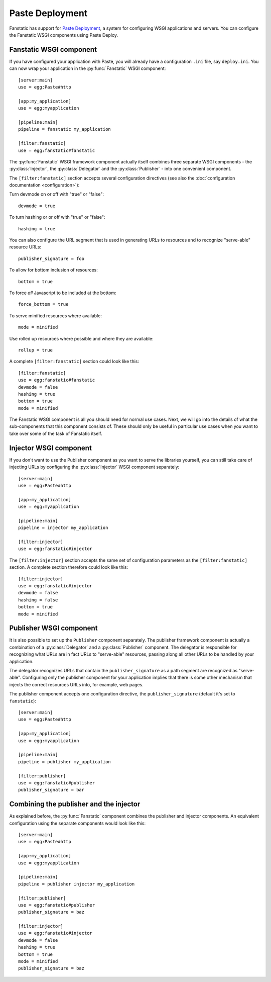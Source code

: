 Paste Deployment
================

.. py:module:: fanstatic

Fanstatic has support for `Paste Deployment`_, a system for
configuring WSGI applications and servers. You can configure the
Fanstatic WSGI components using Paste Deploy.

Fanstatic WSGI component
------------------------

If you have configured your application with Paste, you will already
have a configuration ``.ini`` file, say ``deploy.ini``. You can now
wrap your application in the :py:func:`Fanstatic` WSGI component::

  [server:main]
  use = egg:Paste#http

  [app:my_application]
  use = egg:myapplication

  [pipeline:main]
  pipeline = fanstatic my_application

  [filter:fanstatic]
  use = egg:fanstatic#fanstatic

The :py:func:`Fanstatic` WSGI framework component actually itself
combines three separate WSGI components - the :py:class:`Injector`,
the :py:class:`Delegator` and the :py:class:`Publisher` - into one
convenient component.

The ``[filter:fanstatic]`` section accepts several configuration
directives (see also the :doc:`configuration documentation
<configuration>`):

Turn devmode on or off with "true" or "false"::

  devmode = true

To turn hashing or or off with "true" or "false"::

  hashing = true

You can also configure the URL segment that is used in generating URLs
to resources and to recognize "serve-able" resource URLs::

  publisher_signature = foo

To allow for bottom inclusion of resources::

  bottom = true

To force *all* Javascript to be included at the bottom::

  force_bottom = true

To serve minified resources where available::

  mode = minified

Use rolled up resources where possible and where they are available::

  rollup = true

A complete ``[filter:fanstatic]`` section could look like this::

  [filter:fanstatic]
  use = egg:fanstatic#fanstatic
  devmode = false
  hashing = true
  bottom = true
  mode = minified

The Fanstatic WSGI component is all you should need for normal use
cases. Next, we will go into the details of what the sub-components
that this component consists of. These should only be useful in
particular use cases when you want to take over some of the task of
Fanstatic itself.

Injector WSGI component
-----------------------

If you don't want to use the Publisher component as you want to serve
the libraries yourself, you can still take care of injecting URLs by
configuring the :py:class:`Injector` WSGI component separately::

  [server:main]
  use = egg:Paste#http

  [app:my_application]
  use = egg:myapplication

  [pipeline:main]
  pipeline = injector my_application

  [filter:injector]
  use = egg:fanstatic#injector

The ``[filter:injector]`` section accepts the same set of
configuration parameters as the ``[filter:fanstatic]`` section. A
complete section therefore could look like this::

  [filter:injector]
  use = egg:fanstatic#injector
  devmode = false
  hashing = false
  bottom = true
  mode = minified

Publisher WSGI component
------------------------

It is also possible to set up the ``Publisher`` component separately.
The publisher framework component is actually a combination of a
:py:class:`Delegator` and a :py:class:`Publisher` component. The
delegator is responsible for recognizing what URLs are in fact URLs to
"serve-able" resources, passing along all other URLs to be handled by
your application.

The delegator recognizes URLs that contain the ``publisher_signature``
as a path segment are recognized as "serve-able". Configuring only the
publisher component for your application implies that there is some
other mechanism that injects the correct resources URLs into, for
example, web pages.

The publisher component accepts one configuration directive, the
``publisher_signature`` (default it's set to ``fanstatic``)::

  [server:main]
  use = egg:Paste#http

  [app:my_application]
  use = egg:myapplication

  [pipeline:main]
  pipeline = publisher my_application

  [filter:publisher]
  use = egg:fanstatic#publisher
  publisher_signature = bar

Combining the publisher and the injector
----------------------------------------

As explained before, the :py:func:`Fanstatic` component combines the
publisher and injector components. An equivalent configuration using
the separate components would look like this::

  [server:main]
  use = egg:Paste#http

  [app:my_application]
  use = egg:myapplication

  [pipeline:main]
  pipeline = publisher injector my_application

  [filter:publisher]
  use = egg:fanstatic#publisher
  publisher_signature = baz

  [filter:injector]
  use = egg:fanstatic#injector
  devmode = false
  hashing = true
  bottom = true
  mode = minified
  publisher_signature = baz

.. _`Paste Deployment`: http://pythonpaste.org/deploy/

